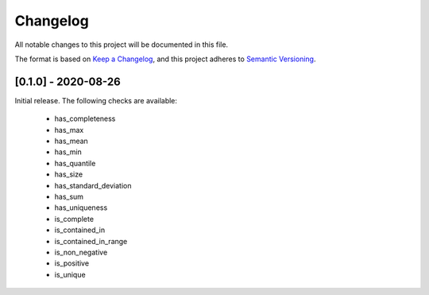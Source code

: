 Changelog
=========

All notable changes to this project will be documented in this file.

The format is based on `Keep a
Changelog <https://keepachangelog.com/en/1.0.0/>`__, and this project
adheres to `Semantic
Versioning <https://semver.org/spec/v2.0.0.html>`__.

[0.1.0] - 2020-08-26
--------------------

Initial release. The following checks are available:

 - has_completeness
 - has_max
 - has_mean
 - has_min
 - has_quantile
 - has_size
 - has_standard_deviation
 - has_sum
 - has_uniqueness
 - is_complete
 - is_contained_in
 - is_contained_in_range
 - is_non_negative
 - is_positive
 - is_unique
